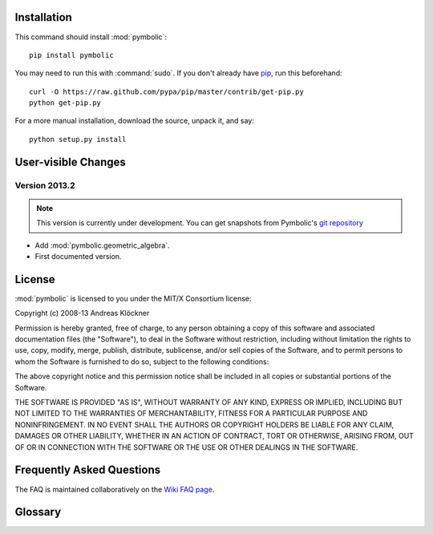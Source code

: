 Installation
============

This command should install :mod:`pymbolic`::

    pip install pymbolic

You may need to run this with :command:`sudo`.
If you don't already have `pip <https://pypi.python.org/pypi/pip>`_,
run this beforehand::

    curl -O https://raw.github.com/pypa/pip/master/contrib/get-pip.py
    python get-pip.py

For a more manual installation, download the source, unpack it,
and say::

    python setup.py install

User-visible Changes
====================

Version 2013.2
--------------

.. note::

    This version is currently under development. You can get snapshots from
    Pymbolic's `git repository <https://github.com/inducer/pymbolic>`_

* Add :mod:`pymbolic.geometric_algebra`.
* First documented version.

.. _license:

License
=======

:mod:`pymbolic` is licensed to you under the MIT/X Consortium license:

Copyright (c) 2008-13 Andreas Klöckner

Permission is hereby granted, free of charge, to any person
obtaining a copy of this software and associated documentation
files (the "Software"), to deal in the Software without
restriction, including without limitation the rights to use,
copy, modify, merge, publish, distribute, sublicense, and/or sell
copies of the Software, and to permit persons to whom the
Software is furnished to do so, subject to the following
conditions:

The above copyright notice and this permission notice shall be
included in all copies or substantial portions of the Software.

THE SOFTWARE IS PROVIDED "AS IS", WITHOUT WARRANTY OF ANY KIND,
EXPRESS OR IMPLIED, INCLUDING BUT NOT LIMITED TO THE WARRANTIES
OF MERCHANTABILITY, FITNESS FOR A PARTICULAR PURPOSE AND
NONINFRINGEMENT. IN NO EVENT SHALL THE AUTHORS OR COPYRIGHT
HOLDERS BE LIABLE FOR ANY CLAIM, DAMAGES OR OTHER LIABILITY,
WHETHER IN AN ACTION OF CONTRACT, TORT OR OTHERWISE, ARISING
FROM, OUT OF OR IN CONNECTION WITH THE SOFTWARE OR THE USE OR
OTHER DEALINGS IN THE SOFTWARE.

Frequently Asked Questions
==========================

The FAQ is maintained collaboratively on the
`Wiki FAQ page <http://wiki.tiker.net/Pymbolic/FrequentlyAskedQuestions>`_.

Glossary
========

.. glossary::

    mix-in
        See `Wikipedia article <https://en.wikipedia.org/wiki/Mixin>`_.

        Be sure to mention the mix-in before the base classe being mixed in the
        list of base classes. This way, the mix-in can override base class
        behavior.
